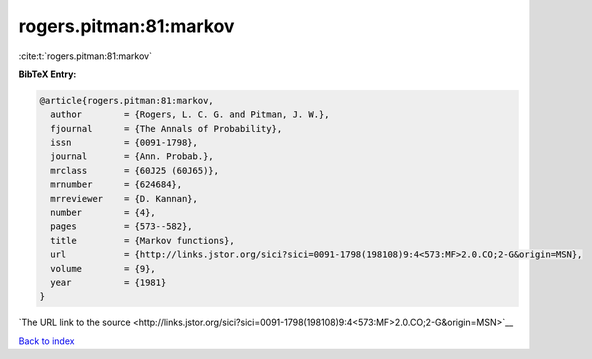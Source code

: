rogers.pitman:81:markov
=======================

:cite:t:`rogers.pitman:81:markov`

**BibTeX Entry:**

.. code-block:: bibtex

   @article{rogers.pitman:81:markov,
     author        = {Rogers, L. C. G. and Pitman, J. W.},
     fjournal      = {The Annals of Probability},
     issn          = {0091-1798},
     journal       = {Ann. Probab.},
     mrclass       = {60J25 (60J65)},
     mrnumber      = {624684},
     mrreviewer    = {D. Kannan},
     number        = {4},
     pages         = {573--582},
     title         = {Markov functions},
     url           = {http://links.jstor.org/sici?sici=0091-1798(198108)9:4<573:MF>2.0.CO;2-G&origin=MSN},
     volume        = {9},
     year          = {1981}
   }

`The URL link to the source <http://links.jstor.org/sici?sici=0091-1798(198108)9:4<573:MF>2.0.CO;2-G&origin=MSN>`__


`Back to index <../By-Cite-Keys.html>`__
